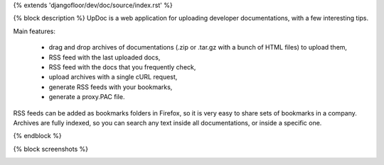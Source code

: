 {% extends 'djangofloor/dev/doc/source/index.rst' %}

{% block description %}
UpDoc is a web application for uploading developer documentations, with a few interesting tips.

.. image:: _static/index.png

Main features:

    * drag and drop archives of documentations (.zip or .tar.gz with a bunch of HTML files) to upload them,
    * RSS feed with the last uploaded docs,
    * RSS feed with the docs that you frequently check,
    * upload archives with a single cURL request,
    * generate RSS feeds with your bookmarks,
    * generate a proxy.PAC file.

RSS feeds can be added as bookmarks folders in Firefox, so it is very easy to share sets of bookmarks in a company.
Archives are fully indexed, so you can search any text inside all documentations, or inside a specific one.

{% endblock %}

{% block screenshots %}

.. image:: _static/dirlist.png

.. image:: _static/upload.png

.. image:: _static/bookmarks.png{% endblock %}
